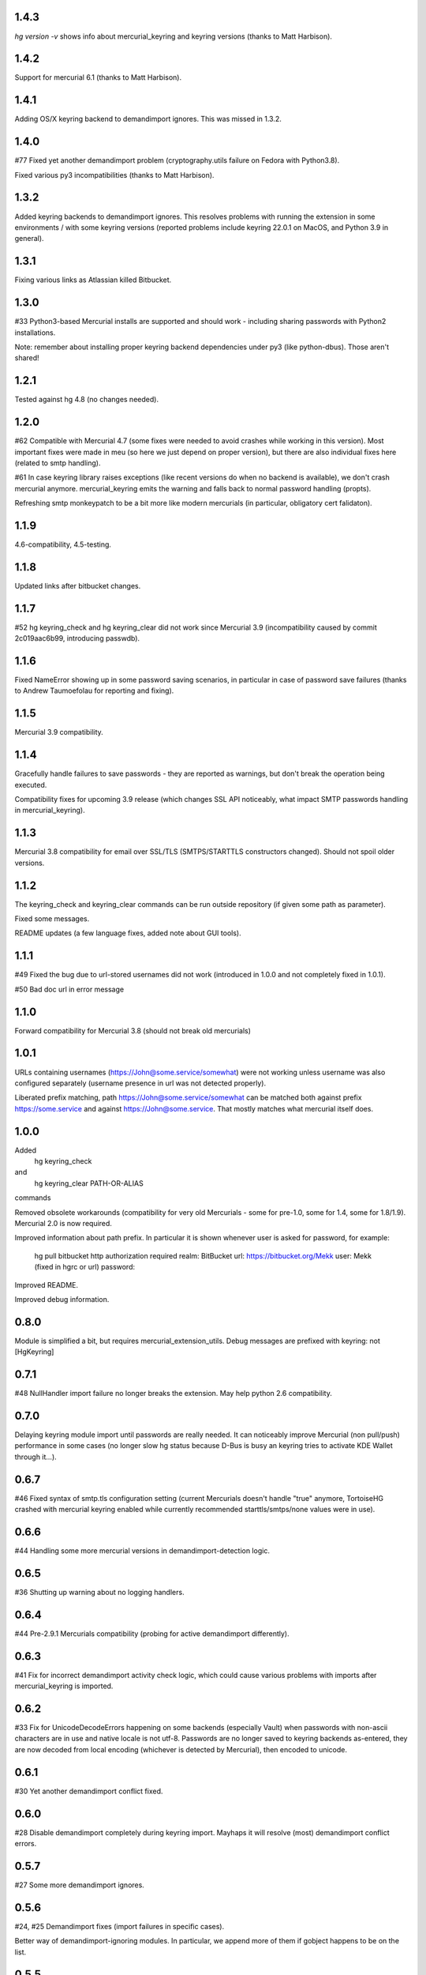 1.4.3
~~~~~~~~~~~

`hg version -v` shows info about mercurial_keyring and keyring
versions (thanks to Matt Harbison).


1.4.2
~~~~~~~~~~~

Support for mercurial 6.1 (thanks to Matt Harbison).


1.4.1
~~~~~~~~~~~

Adding OS/X keyring backend to demandimport ignores. This
was missed in 1.3.2.

1.4.0
~~~~~~~~~~~~

#77 Fixed yet another demandimport problem (cryptography.utils
failure on Fedora with Python3.8).

Fixed various py3 incompatibilities (thanks to Matt Harbison).

1.3.2
~~~~~~~~~~~~

Added keyring backends to demandimport ignores. This resolves
problems with running the extension in some environments / with
some keyring versions (reported problems include keyring 22.0.1
on MacOS, and Python 3.9 in general).

1.3.1
~~~~~~~~~~~~

Fixing various links as Atlassian killed Bitbucket.

1.3.0
~~~~~~~~~~~~

#33 Python3-based Mercurial installs are supported and should work -
including sharing passwords with Python2 installations.

Note: remember about installing proper keyring backend dependencies
under py3 (like python-dbus). Those aren't shared!


1.2.1
~~~~~~~~~~~~

Tested against hg 4.8 (no changes needed).

1.2.0
~~~~~~~~~~~~

#62 Compatible with Mercurial 4.7 (some fixes were needed to avoid
crashes while working in this version). Most important fixes were made
in meu (so here we just depend on proper version), but there are also
individual fixes here (related to smtp handling).

#61 In case keyring library raises exceptions (like recent versions do
when no backend is available), we don't crash mercurial anymore.
mercurial_keyring emits the warning and falls back to normal password
handling (propts).

Refreshing smtp monkeypatch to be a bit more like modern mercurials
(in particular, obligatory cert falidaton).

1.1.9
~~~~~~~~~~~~

4.6-compatibility, 4.5-testing.

1.1.8
~~~~~~~~~~~~~

Updated links after bitbucket changes.

1.1.7
~~~~~~~~~~~~~~~~~~

#52 hg keyring_check and hg keyring_clear did not work since
Mercurial 3.9 (incompatibility caused by commit 2c019aac6b99,
introducing passwdb).

1.1.6
~~~~~~~~~~~~~~~~~~

Fixed NameError showing up in some password saving scenarios, in
particular in case of password save failures (thanks to Andrew
Taumoefolau for reporting and fixing).

1.1.5
~~~~~~~~~~~~~~~~~~

Mercurial 3.9 compatibility.

1.1.4
~~~~~~~~~~~~~~~~~~

Gracefully handle failures to save passwords - they are reported
as warnings, but don't break the operation being executed.

Compatibility fixes for upcoming 3.9 release (which changes SSL API
noticeably, what impact SMTP passwords handling in mercurial_keyring).

1.1.3
~~~~~~~~~~~~~~~~~~

Mercurial 3.8 compatibility for email over SSL/TLS (SMTPS/STARTTLS
constructors changed). Should not spoil older versions.

1.1.2
~~~~~~~~~~~~~~~~~~

The keyring_check and keyring_clear commands can be run outside
repository (if given some path as parameter).

Fixed some messages.

README updates (a few language fixes, added note about GUI tools).

1.1.1
~~~~~~~~~~~~~~~~~~

#49 Fixed the bug due to url-stored usernames did not work (introduced
in 1.0.0 and not completely fixed in 1.0.1).

#50 Bad doc url in error message


1.1.0
~~~~~~~~~~~~~~~~~~

Forward compatibility for Mercurial 3.8 (should not break old mercurials)

1.0.1
~~~~~~~~~~~~~~~~~~

URLs containing usernames (https://John@some.service/somewhat) were
not working unless username was also configured separately (username
presence in url was not detected properly).

Liberated prefix matching, path https://John@some.service/somewhat can
be matched both against prefix https://some.service and against
https://John@some.service. That mostly matches what mercurial itself
does.

1.0.0
~~~~~~~~~~~~~~~~~~

Added
    hg keyring_check
and
    hg keyring_clear PATH-OR-ALIAS
commands

Removed obsolete workarounds (compatibility for very old Mercurials -
some for pre-1.0, some for 1.4, some for 1.8/1.9). 
Mercurial 2.0 is now required.

Improved information about path prefix. In particular it is shown
whenever user is asked for password, for example:
     hg pull bitbucket
     http authorization required
     realm: BitBucket
     url: https://bitbucket.org/Mekk
     user: Mekk (fixed in hgrc or url)
     password: 

Improved README.

Improved debug information.

0.8.0
~~~~~~~~~~~~~~~~~~

Module is simplified a bit, but requires mercurial_extension_utils.
Debug messages are prefixed with keyring: not [HgKeyring]

0.7.1
~~~~~~~~~~~~~~~~~~

#48 NullHandler import failure no longer breaks the extension.
May help python 2.6 compatibility.

0.7.0
~~~~~~~~~~~~~~~~~~~

Delaying keyring module import until passwords are really needed. It
can noticeably improve Mercurial (non pull/push) performance in some
cases (no longer slow hg status because D-Bus is busy an keyring tries
to activate KDE Wallet through it…).

0.6.7
~~~~~~~~~~~~~~~~~

#46 Fixed syntax of smtp.tls configuration setting (current Mercurials
doesn't handle "true" anymore, TortoiseHG crashed with mercurial
keyring enabled while currently recommended starttls/smtps/none values
were in use).

0.6.6
~~~~~~~~~~~~~~~~~ 

#44 Handling some more mercurial versions in demandimport-detection
logic.

0.6.5
~~~~~~~~~~~~~~~~~

#36 Shutting up warning about no logging handlers.

0.6.4
~~~~~~~~~~~~~~~~~

#44 Pre-2.9.1 Mercurials compatibility (probing for active
demandimport differently).

0.6.3
~~~~~~~~~~~~~~~~~

#41 Fix for incorrect demandimport activity check logic, which could
cause various problems with imports after mercurial_keyring is
imported.

0.6.2
~~~~~~~~~~~~~~~~~

#33 Fix for UnicodeDecodeErrors happening on some backends (especially
Vault) when passwords with non-ascii characters are in use and native
locale is not utf-8. Passwords are no longer saved to keyring backends
as-entered, they are now decoded from local encoding (whichever is
detected by Mercurial), then encoded to unicode.

0.6.1
~~~~~~~~~~~~~~~~~

#30 Yet another demandimport conflict fixed.

0.6.0
~~~~~~~~~~~~~~~~~

#28 Disable demandimport completely during keyring import. Mayhaps it
will resolve (most) demandimport conflict errors.

0.5.7
~~~~~~~~~~~~~~~~~

#27 Some more demandimport ignores.

0.5.6
~~~~~~~~~~~~~~~~~

#24, #25 Demandimport fixes (import failures in specific cases).

Better way of demandimport-ignoring modules. In particular, we append
more of them if gobject happens to be on the list.

0.5.5
~~~~~~~~~~~~~~~~~

Fix for gnome keyring import problems.

0.5.4
~~~~~~~~~~~~~~~~~

#22 Some more demandimport ignores (fix import failures).

SMTP password was not cleared properly (after detecting that it is
invalid).

Clarified license to be modified BSD style license.

0.5.3
~~~~~~~~~~~~~~~~~

Remove useless import which caused problems on Mercurial 2.3 when
demandimport was not enabled

0.5.1
~~~~~~~~~~~~~~~~~

Add help text to output for hg help.

0.5.0
~~~~~~~~~~~~~~~~~

Improved bad password detection. Internally: extension is now able to
properly differentiate between an authentication failure and a new
request to the same url.

Fixes in debug message

Further debug messages patching

Improving debug messages handling.

Mercurial Keyring debug messages are now prefixed with
[HgKeyring] to make distinguishing them easier

0.4.6
~~~~~~~~~~~~~~~~~

More compatibility (changed signature of httpconnection.readauthforuri
, introduced post Mercurial 1.9 - since hg.0593e8f81c71)

Fix compatibility code which did not work due to demandimport issues
(attempts to catch ImportErrors on "from mercurial.url import
readauthforuri" were not working properly).

0.4.5
~~~~~~~~~~~~~~~~~

Mercurial 1.9 compatibility (readauthforuri has been moved into new
httpconnection module).

0.4.4
~~~~~~~~~~~~~~~~~

Mercurial 1.8 compatibility (passwordmgr.readauthtoken() has been
moved into mercurial.url.readauthforuri).

0.4.3
~~~~~~~~~~~~~~~~~

Keyring fork no longer is needed as keyring releases are available
again.

Workaround for gnomekeyring mercurial.demandimport incompatibility:
mercurial.demandimport, which is enabled while in a mercurial
extensions, prevents the correct import of gobject._gobject and
consequently doesn't allow the loading of the gnomekeyring module,
which can be used by keyring. This just adds the proper module to
demandimport ignore list.

0.4.2
~~~~~~~~~~~~~~~~~

No longer raising an error when username is specified both in ~/.hgrc
and <repo>/.hg/hgrc if it is the same in both places.

Docs recommend sborho keyring fork.

0.4.1
~~~~~~~~~~~~~~~~~

Some tweaks and docs related to prefix handling.

Explicit information that keyring is not used due to lack of username.

0.4.0
~~~~~~~~~~~~~~~~~

Store and lookup prefix from [auth] so that password is shared amongst
shared auth entries

0.3.3
~~~~~~~~~~~~~~~~~

Better error message

0.3.2
~~~~~~~~~~~~~~~~~

Doc tweaks

0.3.1
~~~~~~~~~~~~~~~~~

Introduced and documented PyPi package, added setup.py

0.2.0
~~~~~~~~~~~~~~~~~

Added handling of SMTP passwords (tested on patchbomb extension but
should work on anything what utilizes mercurial.mail)

Docstrings mention Debian keyring packages.

0.1.1
~~~~~~~~~~~~~~~~~

Initial public release
